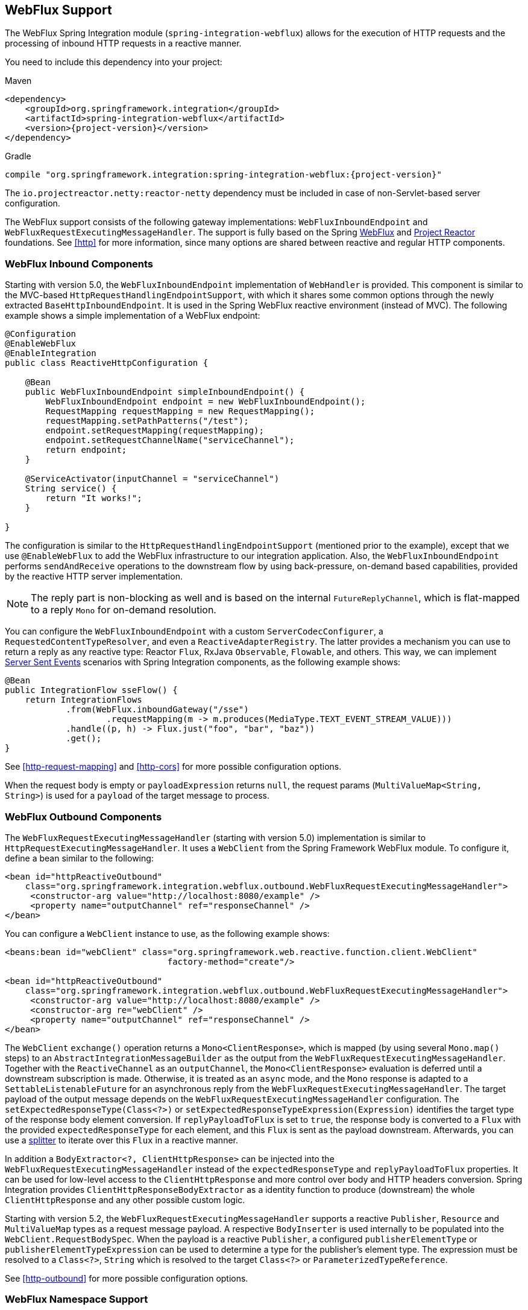 [[webflux]]
== WebFlux Support

The WebFlux Spring Integration module (`spring-integration-webflux`) allows for the execution of HTTP requests and the processing of inbound HTTP requests in a reactive manner.

You need to include this dependency into your project:

====
.Maven
[source, xml, subs="normal"]
----
<dependency>
    <groupId>org.springframework.integration</groupId>
    <artifactId>spring-integration-webflux</artifactId>
    <version>{project-version}</version>
</dependency>
----

.Gradle
[source, groovy, subs="normal"]
----
compile "org.springframework.integration:spring-integration-webflux:{project-version}"
----
====

The `io.projectreactor.netty:reactor-netty` dependency must be included in case of non-Servlet-based server configuration.

The WebFlux support consists of the following gateway implementations: `WebFluxInboundEndpoint` and `WebFluxRequestExecutingMessageHandler`.
The support is fully based on the Spring https://docs.spring.io/spring/docs/current/spring-framework-reference/web-reactive.html#spring-webflux[WebFlux] and https://projectreactor.io/[Project Reactor] foundations.
See <<http>> for more information, since many options are shared between reactive and regular HTTP components.

[[webflux-inbound]]
=== WebFlux Inbound Components

Starting with version 5.0, the `WebFluxInboundEndpoint` implementation of `WebHandler` is provided.
This component is similar to the MVC-based `HttpRequestHandlingEndpointSupport`, with which it shares some common options through the newly extracted `BaseHttpInboundEndpoint`.
It is used in the Spring WebFlux reactive environment (instead of MVC).
The following example shows a simple implementation of a WebFlux endpoint:

====
[source,java]
----
@Configuration
@EnableWebFlux
@EnableIntegration
public class ReactiveHttpConfiguration {

    @Bean
    public WebFluxInboundEndpoint simpleInboundEndpoint() {
        WebFluxInboundEndpoint endpoint = new WebFluxInboundEndpoint();
        RequestMapping requestMapping = new RequestMapping();
        requestMapping.setPathPatterns("/test");
        endpoint.setRequestMapping(requestMapping);
        endpoint.setRequestChannelName("serviceChannel");
        return endpoint;
    }

    @ServiceActivator(inputChannel = "serviceChannel")
    String service() {
        return "It works!";
    }

}
----
====

The configuration is similar to the `HttpRequestHandlingEndpointSupport` (mentioned prior to the example), except that we use `@EnableWebFlux` to add the WebFlux infrastructure to our integration application.
Also, the `WebFluxInboundEndpoint` performs `sendAndReceive` operations to the downstream flow by using back-pressure, on-demand based capabilities, provided by the reactive HTTP server implementation.

NOTE: The reply part is non-blocking as well and is based on the internal `FutureReplyChannel`, which is flat-mapped to a reply `Mono` for on-demand resolution.

You can configure the `WebFluxInboundEndpoint` with a custom `ServerCodecConfigurer`, a `RequestedContentTypeResolver`, and even a `ReactiveAdapterRegistry`.
The latter provides a mechanism you can use to return a reply as any reactive type: Reactor `Flux`, RxJava `Observable`, `Flowable`, and others.
This way, we can implement https://en.wikipedia.org/wiki/Server-sent_events[Server Sent Events] scenarios with Spring Integration components, as the following example shows:

====
[source,java]
----
@Bean
public IntegrationFlow sseFlow() {
    return IntegrationFlows
            .from(WebFlux.inboundGateway("/sse")
                    .requestMapping(m -> m.produces(MediaType.TEXT_EVENT_STREAM_VALUE)))
            .handle((p, h) -> Flux.just("foo", "bar", "baz"))
            .get();
}
----
====

See <<http-request-mapping>> and <<http-cors>> for more possible configuration options.

When the request body is empty or `payloadExpression` returns `null`, the request params (`MultiValueMap<String, String>`) is used for a `payload` of the target message to process.

[[webflux-outbound]]
=== WebFlux Outbound Components

The `WebFluxRequestExecutingMessageHandler` (starting with version 5.0) implementation is similar to `HttpRequestExecutingMessageHandler`.
It uses a `WebClient` from the Spring Framework WebFlux module.
To configure it, define a bean similar to the following:

====
[source,xml]
----
<bean id="httpReactiveOutbound"
    class="org.springframework.integration.webflux.outbound.WebFluxRequestExecutingMessageHandler">
     <constructor-arg value="http://localhost:8080/example" />
     <property name="outputChannel" ref="responseChannel" />
</bean>
----
====

You can configure a `WebClient` instance to use, as the following example shows:

====
[source,xml]
----
<beans:bean id="webClient" class="org.springframework.web.reactive.function.client.WebClient"
				factory-method="create"/>

<bean id="httpReactiveOutbound"
    class="org.springframework.integration.webflux.outbound.WebFluxRequestExecutingMessageHandler">
     <constructor-arg value="http://localhost:8080/example" />
     <constructor-arg re="webClient" />
     <property name="outputChannel" ref="responseChannel" />
</bean>
----
====

The `WebClient` `exchange()` operation returns a `Mono<ClientResponse>`, which is mapped (by using several `Mono.map()` steps) to an `AbstractIntegrationMessageBuilder` as the output from the `WebFluxRequestExecutingMessageHandler`.
Together with the `ReactiveChannel` as an `outputChannel`, the `Mono<ClientResponse>` evaluation is deferred until a downstream subscription is made.
Otherwise, it is treated as an `async` mode, and the `Mono` response is adapted to a `SettableListenableFuture` for an asynchronous reply from the `WebFluxRequestExecutingMessageHandler`.
The target payload of the output message depends on the `WebFluxRequestExecutingMessageHandler` configuration.
The `setExpectedResponseType(Class<?>)` or `setExpectedResponseTypeExpression(Expression)` identifies the target type of the response body element conversion.
If `replyPayloadToFlux` is set to `true`, the response body is converted to a `Flux` with the provided `expectedResponseType` for each element, and this `Flux` is sent as the payload downstream.
Afterwards, you can use a <<splitter,splitter>> to iterate over this `Flux` in a reactive manner.

In addition a `BodyExtractor<?, ClientHttpResponse>` can be injected into the `WebFluxRequestExecutingMessageHandler` instead of the `expectedResponseType` and `replyPayloadToFlux` properties.
It can be used for low-level access to the `ClientHttpResponse` and more control over body and HTTP headers conversion.
Spring Integration provides `ClientHttpResponseBodyExtractor` as a identity function to produce (downstream) the whole `ClientHttpResponse` and any other possible custom logic.

Starting with version 5.2, the `WebFluxRequestExecutingMessageHandler` supports a reactive `Publisher`, `Resource` and `MultiValueMap` types as a request message payload.
A respective `BodyInserter` is used internally to be populated into the `WebClient.RequestBodySpec`.
When the payload is a reactive `Publisher`, a configured `publisherElementType` or `publisherElementTypeExpression` can be used to determine a type for the publisher's element type.
The expression must be resolved to a `Class<?>`, `String` which is resolved to the target `Class<?>` or `ParameterizedTypeReference`.

See <<http-outbound>> for more possible configuration options.

[[webflux-namespace]]
=== WebFlux Namespace Support

Spring Integration provides a `webflux` namespace and the corresponding schema definition.
To include it in your configuration, include the following namespace declaration in your application context configuration file:

====
[source,xml]
----
<?xml version="1.0" encoding="UTF-8"?>
<beans xmlns="http://www.springframework.org/schema/beans"
  xmlns:xsi="http://www.w3.org/2001/XMLSchema-instance"
  xmlns:int="http://www.springframework.org/schema/integration"
  xmlns:int-webflux="http://www.springframework.org/schema/integration/webflux"
  xsi:schemaLocation="
    http://www.springframework.org/schema/beans
    https://www.springframework.org/schema/beans/spring-beans.xsd
    http://www.springframework.org/schema/integration
    https://www.springframework.org/schema/integration/spring-integration.xsd
    http://www.springframework.org/schema/integration/webflux
    https://www.springframework.org/schema/integration/webflux/spring-integration-webflux.xsd">
    ...
</beans>
----
====

==== Inbound

To configure Spring Integration WebFlux with XML, you caus use appropriate components from the `int-webflux` namespace: `inbound-channel-adapter` or `inbound-gateway`, corresponding to request and response requirements, respectively.
The following example shows how to configure both an inbound channel adapter and an inbound gateway:

====
[source,xml]
----
<inbound-channel-adapter id="reactiveFullConfig" channel="requests"
                         path="test1"
                         auto-startup="false"
                         phase="101"
                         request-payload-type="byte[]"
                         error-channel="errorChannel"
                         payload-expression="payload"
                         supported-methods="PUT"
                         status-code-expression="'202'"
                         header-mapper="headerMapper"
                         codec-configurer="codecConfigurer"
                         reactive-adapter-registry="reactiveAdapterRegistry"
                         requested-content-type-resolver="requestedContentTypeResolver">
    <request-mapping headers="foo"/>
    <cross-origin origin="foo"
                  method="PUT"/>
    <header name="foo" expression="'foo'"/>
</inbound-channel-adapter>

<inbound-gateway id="reactiveFullConfig" request-channel="requests"
                 path="test1"
                 auto-startup="false"
                 phase="101"
                 request-payload-type="byte[]"
                 error-channel="errorChannel"
                 payload-expression="payload"
                 supported-methods="PUT"
                 reply-timeout-status-code-expression="'504'"
                 header-mapper="headerMapper"
                 codec-configurer="codecConfigurer"
                 reactive-adapter-registry="reactiveAdapterRegistry"
                 requested-content-type-resolver="requestedContentTypeResolver">
    <request-mapping headers="foo"/>
    <cross-origin origin="foo"
                  method="PUT"/>
    <header name="foo" expression="'foo'"/>
</inbound-gateway>
----
====

==== Outbound

If you want to execute the HTTP request in a reactive, non-blocking way, you can use the `outbound-gateway` or `outbound-channel-adapter`.
The following example shows how to configure both an outbound gateway and an outbound channel adapter:

====
[source,xml]
----
<int-webflux:outbound-gateway id="reactiveExample1"
    request-channel="requests"
    url="http://localhost/test"
    http-method-expression="headers.httpMethod"
    extract-request-payload="false"
    expected-response-type-expression="payload"
    charset="UTF-8"
    reply-timeout="1234"
    reply-channel="replies"/>

<int-webflux:outbound-channel-adapter id="reactiveExample2"
    url="http://localhost/example"
    http-method="GET"
    channel="requests"
    charset="UTF-8"
    extract-payload="false"
    expected-response-type="java.lang.String"
    order="3"
    auto-startup="false"/>

----
====

[[webflux-java-config]]
=== Configuring WebFlux Endpoints with Java

The following example shows how to configure a WebFlux inbound endpoint with Java:

====
[source, java]
----
@Bean
public WebFluxInboundEndpoint jsonInboundEndpoint() {
    WebFluxInboundEndpoint endpoint = new WebFluxInboundEndpoint();
    RequestMapping requestMapping = new RequestMapping();
    requestMapping.setPathPatterns("/persons");
    endpoint.setRequestMapping(requestMapping);
    endpoint.setRequestChannel(fluxResultChannel());
    return endpoint;
}

@Bean
public MessageChannel fluxResultChannel() {
    return new FluxMessageChannel();
}

@ServiceActivator(inputChannel = "fluxResultChannel")
Flux<Person> getPersons() {
    return Flux.just(new Person("Jane"), new Person("Jason"), new Person("John"));
}
----
====

The following example shows how to configure a WebFlux inbound gateway with the Java DSL:

====
[source, java]
----
@Bean
public IntegrationFlow inboundChannelAdapterFlow() {
    return IntegrationFlows
        .from(WebFlux.inboundChannelAdapter("/reactivePost")
            .requestMapping(m -> m.methods(HttpMethod.POST))
            .requestPayloadType(ResolvableType.forClassWithGenerics(Flux.class, String.class))
            .statusCodeFunction(m -> HttpStatus.ACCEPTED))
        .channel(c -> c.queue("storeChannel"))
        .get();
}
----
====

The following example shows how to configure a WebFlux outbound gateway with Java:

====
[source, java]
----
@ServiceActivator(inputChannel = "reactiveHttpOutRequest")
@Bean
public WebFluxRequestExecutingMessageHandler reactiveOutbound(WebClient client) {
    WebFluxRequestExecutingMessageHandler handler =
        new WebFluxRequestExecutingMessageHandler("http://localhost:8080/foo", client);
    handler.setHttpMethod(HttpMethod.POST);
    handler.setExpectedResponseType(String.class);
    return handler;
}
----
====

The following example shows how to configure a WebFlux outbound gateway with the Java DSL:

====
[source, java]
----
@Bean
public IntegrationFlow outboundReactive() {
    return f -> f
        .handle(WebFlux.<MultiValueMap<String, String>>outboundGateway(m ->
                UriComponentsBuilder.fromUriString("http://localhost:8080/foo")
                        .queryParams(m.getPayload())
                        .build()
                        .toUri())
                .httpMethod(HttpMethod.GET)
                .expectedResponseType(String.class));
}
----
====

[[webflux-header-mapping]]
=== WebFlux Header Mappings

Since WebFlux components are fully based on the HTTP protocol, there is no difference in the HTTP headers mapping.
See <<http-header-mapping>> for more possible options and components to use for mapping headers.
